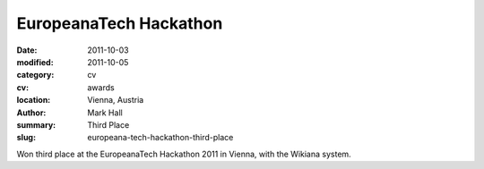 EuropeanaTech Hackathon
#######################

:date: 2011-10-03
:modified: 2011-10-05
:category: cv
:cv: awards
:location: Vienna, Austria
:author: Mark Hall
:summary: Third Place
:slug: europeana-tech-hackathon-third-place

Won third place at the EuropeanaTech Hackathon 2011 in Vienna, with the Wikiana system.
